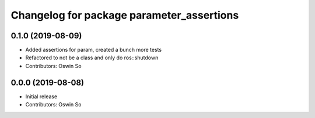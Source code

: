 ^^^^^^^^^^^^^^^^^^^^^^^^^^^^^^^^^^^^^^^^^^
Changelog for package parameter_assertions
^^^^^^^^^^^^^^^^^^^^^^^^^^^^^^^^^^^^^^^^^^

0.1.0 (2019-08-09)
-----------
* Added assertions for param, created a bunch more tests
* Refactored to not be a class and only do ros::shutdown
* Contributors: Oswin So

0.0.0 (2019-08-08)
------------------
* Initial release
* Contributors: Oswin So
